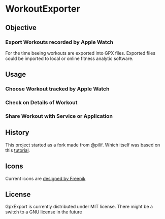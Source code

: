  [[./img/WorkoutExporter.png]]

[[https://api.travis-ci.org/WorkoutExporter/WorkoutExporter.png]]

* WorkoutExporter

** Objective
*** Export Workouts recorded by Apple Watch
    For the time beeing workouts are exported into GPX files.
    Exported files could be imported to local or online fitness analytic software.
** Usage
*** Choose Workout tracked by Apple Watch
    [[./img/tableview.png]]
*** Check on Details of Workout
    [[./img/detailview.png]]
*** Share Workout with Service or Application
    [[./img/sharing.png]]

** History
   This project started as a fork made from @pilif. Which itself was based on
   this [[https://www.raywenderlich.com/159019/healthkit-tutorial-swift-getting-started][tutorial]].
** Icons
   Current icons are [[https://www.freepik.com/free-vector/sports-icons_1077033.htm][designed by Freepik]]
** License
   GpxExport is currently distributed under MIT license. 
   There might be a switch to a GNU license in the future
